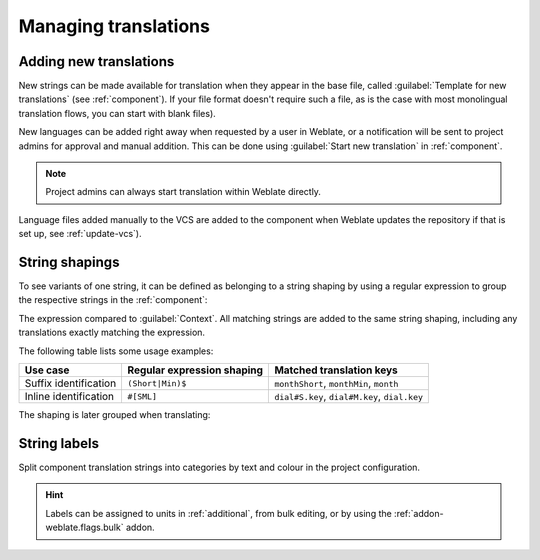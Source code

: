 Managing translations
=====================

.. _adding-translation:

Adding new translations
-----------------------

New strings can be made available for translation when they appear in the base file,
called :guilabel:`Template for new translations` (see :ref:`component`).
If your file format doesn't require such a file, as is the case with most monolingual
translation flows, you can start with blank files).

New languages can be added right away when requested by a user in Weblate, or a
notification will be sent to project admins for approval and manual addition.
This can be done using :guilabel:`Start new translation` in :ref:`component`.

.. note::

    Project admins can always start translation within Weblate directly.

Language files added manually to the VCS are added to the component when Weblate updates
the repository if that is set up, see :ref:`update-vcs`).

.. _shapings:

String shapings
---------------

To see variants of one string, it can be defined as belonging to a string shaping
by using a regular expression to group the respective strings in the :ref:`component`:

.. image:: /images/shapings-settings.png

The expression compared to :guilabel:`Context`.
All matching strings are added to the same string shaping,
including any translations exactly matching the expression.

The following table lists some usage examples:

+---------------------------+-------------------------------+-----------------------------------------------+
| Use case                  | Regular expression shaping    | Matched translation keys                      |
+===========================+===============================+===============================================+
| Suffix identification     | ``(Short|Min)$``              | ``monthShort``, ``monthMin``, ``month``       |
+---------------------------+-------------------------------+-----------------------------------------------+
| Inline identification     | ``#[SML]``                    | ``dial#S.key``, ``dial#M.key``, ``dial.key``  |
+---------------------------+-------------------------------+-----------------------------------------------+

The shaping is later grouped when translating:

.. image:: /images/shapings-translate.png

.. _labels:

String labels
-------------

Split component translation strings into categories by text and colour in the project configuration.

.. image:: /images/labels.png

.. hint::

    Labels can be assigned to units in :ref:`additional`, from bulk
    editing, or by using the :ref:`addon-weblate.flags.bulk` addon.
